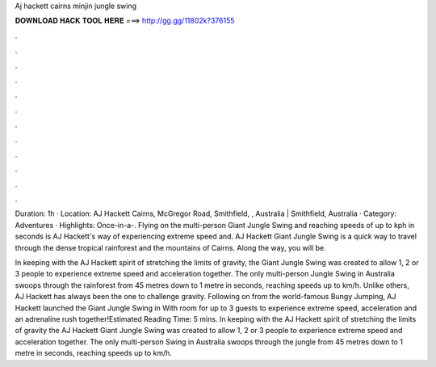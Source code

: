 Aj hackett cairns minjin jungle swing



𝐃𝐎𝐖𝐍𝐋𝐎𝐀𝐃 𝐇𝐀𝐂𝐊 𝐓𝐎𝐎𝐋 𝐇𝐄𝐑𝐄 ===> http://gg.gg/11802k?376155



.



.



.



.



.



.



.



.



.



.



.



.

Duration: 1h · Location: AJ Hackett Cairns, McGregor Road, Smithfield, , Australia | Smithfield, Australia · Category: Adventures · Highlights: Once-in-a-. Flying on the multi-person Giant Jungle Swing and reaching speeds of up to kph in seconds is AJ Hackett's way of experiencing extreme speed and. AJ Hackett Giant Jungle Swing is a quick way to travel through the dense tropical rainforest and the mountains of Cairns. Along the way, you will be.

In keeping with the AJ Hackett spirit of stretching the limits of gravity, the Giant Jungle Swing was created to allow 1, 2 or 3 people to experience extreme speed and acceleration together. The only multi-person Jungle Swing in Australia swoops through the rainforest from 45 metres down to 1 metre in seconds, reaching speeds up to km/h. Unlike others, AJ Hackett has always been the one to challenge gravity. Following on from the world-famous Bungy Jumping, AJ Hackett launched the Giant Jungle Swing in With room for up to 3 guests to experience extreme speed, acceleration and an adrenaline rush together!Estimated Reading Time: 5 mins. In keeping with the AJ Hackett spirit of stretching the limits of gravity the AJ Hackett Giant Jungle Swing was created to allow 1, 2 or 3 people to experience extreme speed and acceleration together. The only multi-person Swing in Australia swoops through the jungle from 45 metres down to 1 metre in seconds, reaching speeds up to km/h.
